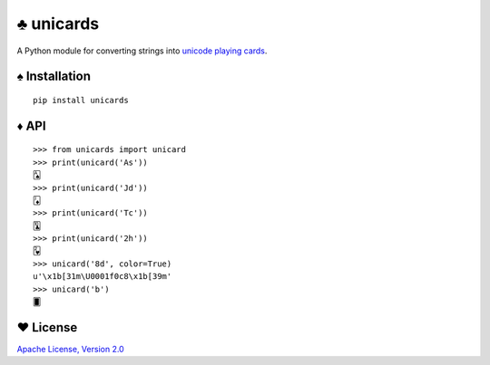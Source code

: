 ♣ unicards
==========

.. image:: https://api.travis-ci.org/lmacken/unicards.png?branch=master
   :target: http://travis-ci.org/lmacken/unicards
.. image:: https://coveralls.io/repos/lmacken/unicards/badge.png?branch=master
   :target: https://coveralls.io/r/lmacken/unicards
.. image:: https://pypip.in/v/unicards/badge.png
   :target: https://crate.io/packages/unicards
.. image:: https://pypip.in/d/unicards/badge.png
   :target: https://crate.io/packages/unicards

A Python module for converting strings into `unicode playing cards <https://en.wikipedia.org/wiki/Unicode_Playing_Card_Block>`_.

.. image:: http://lewk.org/img/unicards-4color.png

♠ Installation
--------------

::

   pip install unicards

♦ API
-----

::

   >>> from unicards import unicard
   >>> print(unicard('As'))
   🂡
   >>> print(unicard('Jd'))
   🃋
   >>> print(unicard('Tc'))
   🃚
   >>> print(unicard('2h'))
   🂲
   >>> unicard('8d', color=True)
   u'\x1b[31m\U0001f0c8\x1b[39m'
   >>> unicard('b')
   🂠


♥ License
---------

`Apache License, Version 2.0 <http://www.apache.org/licenses/LICENSE-2.0>`_
